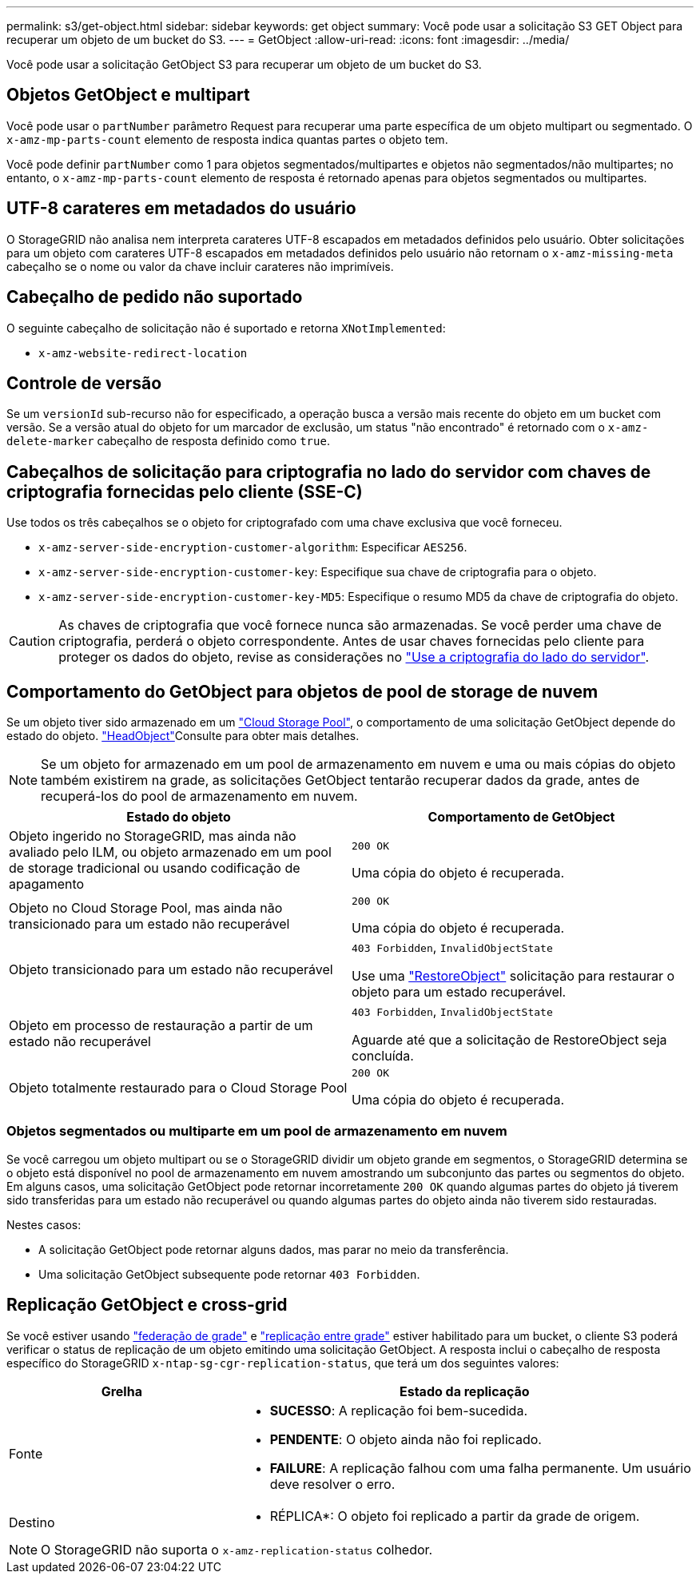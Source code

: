 ---
permalink: s3/get-object.html 
sidebar: sidebar 
keywords: get object 
summary: Você pode usar a solicitação S3 GET Object para recuperar um objeto de um bucket do S3. 
---
= GetObject
:allow-uri-read: 
:icons: font
:imagesdir: ../media/


[role="lead"]
Você pode usar a solicitação GetObject S3 para recuperar um objeto de um bucket do S3.



== Objetos GetObject e multipart

Você pode usar o `partNumber` parâmetro Request para recuperar uma parte específica de um objeto multipart ou segmentado. O `x-amz-mp-parts-count` elemento de resposta indica quantas partes o objeto tem.

Você pode definir `partNumber` como 1 para objetos segmentados/multipartes e objetos não segmentados/não multipartes; no entanto, o `x-amz-mp-parts-count` elemento de resposta é retornado apenas para objetos segmentados ou multipartes.



== UTF-8 carateres em metadados do usuário

O StorageGRID não analisa nem interpreta carateres UTF-8 escapados em metadados definidos pelo usuário. Obter solicitações para um objeto com carateres UTF-8 escapados em metadados definidos pelo usuário não retornam o `x-amz-missing-meta` cabeçalho se o nome ou valor da chave incluir carateres não imprimíveis.



== Cabeçalho de pedido não suportado

O seguinte cabeçalho de solicitação não é suportado e retorna `XNotImplemented`:

* `x-amz-website-redirect-location`




== Controle de versão

Se um `versionId` sub-recurso não for especificado, a operação busca a versão mais recente do objeto em um bucket com versão. Se a versão atual do objeto for um marcador de exclusão, um status "não encontrado" é retornado com o `x-amz-delete-marker` cabeçalho de resposta definido como `true`.



== Cabeçalhos de solicitação para criptografia no lado do servidor com chaves de criptografia fornecidas pelo cliente (SSE-C)

Use todos os três cabeçalhos se o objeto for criptografado com uma chave exclusiva que você forneceu.

* `x-amz-server-side-encryption-customer-algorithm`: Especificar `AES256`.
* `x-amz-server-side-encryption-customer-key`: Especifique sua chave de criptografia para o objeto.
* `x-amz-server-side-encryption-customer-key-MD5`: Especifique o resumo MD5 da chave de criptografia do objeto.



CAUTION: As chaves de criptografia que você fornece nunca são armazenadas. Se você perder uma chave de criptografia, perderá o objeto correspondente. Antes de usar chaves fornecidas pelo cliente para proteger os dados do objeto, revise as considerações no link:using-server-side-encryption.html["Use a criptografia do lado do servidor"].



== Comportamento do GetObject para objetos de pool de storage de nuvem

Se um objeto tiver sido armazenado em um link:../ilm/what-cloud-storage-pool-is.html["Cloud Storage Pool"], o comportamento de uma solicitação GetObject depende do estado do objeto. link:head-object.html["HeadObject"]Consulte para obter mais detalhes.


NOTE: Se um objeto for armazenado em um pool de armazenamento em nuvem e uma ou mais cópias do objeto também existirem na grade, as solicitações GetObject tentarão recuperar dados da grade, antes de recuperá-los do pool de armazenamento em nuvem.

[cols="1a,1a"]
|===
| Estado do objeto | Comportamento de GetObject 


 a| 
Objeto ingerido no StorageGRID, mas ainda não avaliado pelo ILM, ou objeto armazenado em um pool de storage tradicional ou usando codificação de apagamento
 a| 
`200 OK`

Uma cópia do objeto é recuperada.



 a| 
Objeto no Cloud Storage Pool, mas ainda não transicionado para um estado não recuperável
 a| 
`200 OK`

Uma cópia do objeto é recuperada.



 a| 
Objeto transicionado para um estado não recuperável
 a| 
`403 Forbidden`, `InvalidObjectState`

Use uma link:post-object-restore.html["RestoreObject"] solicitação para restaurar o objeto para um estado recuperável.



 a| 
Objeto em processo de restauração a partir de um estado não recuperável
 a| 
`403 Forbidden`, `InvalidObjectState`

Aguarde até que a solicitação de RestoreObject seja concluída.



 a| 
Objeto totalmente restaurado para o Cloud Storage Pool
 a| 
`200 OK`

Uma cópia do objeto é recuperada.

|===


=== Objetos segmentados ou multiparte em um pool de armazenamento em nuvem

Se você carregou um objeto multipart ou se o StorageGRID dividir um objeto grande em segmentos, o StorageGRID determina se o objeto está disponível no pool de armazenamento em nuvem amostrando um subconjunto das partes ou segmentos do objeto. Em alguns casos, uma solicitação GetObject pode retornar incorretamente `200 OK` quando algumas partes do objeto já tiverem sido transferidas para um estado não recuperável ou quando algumas partes do objeto ainda não tiverem sido restauradas.

Nestes casos:

* A solicitação GetObject pode retornar alguns dados, mas parar no meio da transferência.
* Uma solicitação GetObject subsequente pode retornar `403 Forbidden`.




== Replicação GetObject e cross-grid

Se você estiver usando link:../admin/grid-federation-overview.html["federação de grade"] e link:../tenant/grid-federation-manage-cross-grid-replication.html["replicação entre grade"] estiver habilitado para um bucket, o cliente S3 poderá verificar o status de replicação de um objeto emitindo uma solicitação GetObject. A resposta inclui o cabeçalho de resposta específico do StorageGRID `x-ntap-sg-cgr-replication-status`, que terá um dos seguintes valores:

[cols="1a,2a"]
|===
| Grelha | Estado da replicação 


 a| 
Fonte
 a| 
* *SUCESSO*: A replicação foi bem-sucedida.
* *PENDENTE*: O objeto ainda não foi replicado.
* *FAILURE*: A replicação falhou com uma falha permanente. Um usuário deve resolver o erro.




 a| 
Destino
 a| 
* RÉPLICA*: O objeto foi replicado a partir da grade de origem.

|===

NOTE: O StorageGRID não suporta o `x-amz-replication-status` colhedor.
